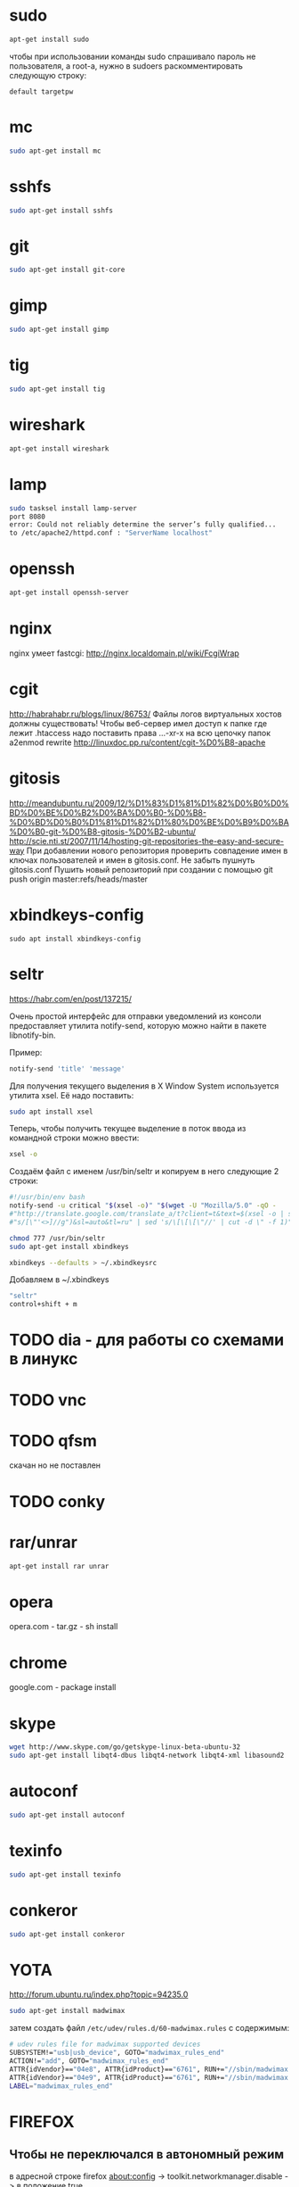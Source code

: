 #+STARTUP: showall indent hidestars

* sudo

#+BEGIN_SRC sh
  apt-get install sudo
#+END_SRC

чтобы при использовании команды sudo спрашивало
пароль не пользователя, а root-а, нужно в sudoers раскомментировать
следующую строку:

#+BEGIN_SRC
  default targetpw
#+END_SRC

* mc

#+BEGIN_SRC sh
  sudo apt-get install mc
#+END_SRC

* sshfs

#+BEGIN_SRC sh
  sudo apt-get install sshfs
#+END_SRC

* git

#+BEGIN_SRC sh
 sudo apt-get install git-core
#+END_SRC

* gimp

#+BEGIN_SRC sh
 sudo apt-get install gimp
#+END_SRC

* tig

#+BEGIN_SRC sh
  sudo apt-get install tig
#+END_SRC

* wireshark

#+BEGIN_SRC sh
 apt-get install wireshark
#+END_SRC

* lamp

#+BEGIN_SRC sh
  sudo tasksel install lamp-server
  port 8080
  error: Could not reliably determine the server’s fully qualified...
  to /etc/apache2/httpd.conf : "ServerName localhost"
#+END_SRC

* openssh

#+BEGIN_SRC sh
  apt-get install openssh-server
#+END_SRC
* nginx

nginx умеет fastcgi: http://nginx.localdomain.pl/wiki/FcgiWrap

* cgit

http://habrahabr.ru/blogs/linux/86753/
Файлы логов виртуальных хостов должны существовать!
Чтобы веб-сервер имел доступ к папке где лежит .htaccess надо
поставить права ...-xr-x на всю цепочку папок
a2enmod rewrite
http://linuxdoc.pp.ru/content/cgit-%D0%B8-apache

* gitosis

http://meandubuntu.ru/2009/12/%D1%83%D1%81%D1%82%D0%B0%D0%BD%D0%BE%D0%B2%D0%BA%D0%B0-%D0%B8-%D0%BD%D0%B0%D1%81%D1%82%D1%80%D0%BE%D0%B9%D0%BA%D0%B0-git-%D0%B8-gitosis-%D0%B2-ubuntu/
http://scie.nti.st/2007/11/14/hosting-git-repositories-the-easy-and-secure-way
При добавлении нового репозитория проверить совпадение имен в ключах
пользователей и имен в gitosis.conf. Не забыть пушнуть gitosis.conf
Пушить новый репозиторий при создании с помощью git push origin
master:refs/heads/master

* xbindkeys-config

#+BEGIN_SRC
  sudo apt install xbindkeys-config
#+END_SRC

* seltr

https://habr.com/en/post/137215/

Очень простой интерфейс для отправки уведомлений из консоли предоставляет утилита
notify-send, которую можно найти в пакете libnotify-bin.

Пример:

#+BEGIN_SRC sh
  notify-send 'title' 'message'
#+END_SRC

Для получения текущего выделения в X Window System используется утилита xsel. Её надо
поставить:

#+BEGIN_SRC sh
  sudo apt install xsel
#+END_SRC

Теперь, чтобы получить текущее выделение в поток ввода из командной строки можно ввести:

#+BEGIN_SRC sh
  xsel -o
#+END_SRC

Создаём файл с именем /usr/bin/seltr и копируем в него следующие 2 строки:

#+BEGIN_SRC sh
  #!/usr/bin/env bash
  notify-send -u critical "$(xsel -o)" "$(wget -U "Mozilla/5.0" -qO -
  #"http://translate.google.com/translate_a/t?client=t&text=$(xsel -o | sed
  #"s/[\"'<>]//g")&sl=auto&tl=ru" | sed 's/\[\[\[\"//' | cut -d \" -f 1)"
#+END_SRC

#+BEGIN_SRC sh
  chmod 777 /usr/bin/seltr
  sudo apt-get install xbindkeys

  xbindkeys --defaults > ~/.xbindkeysrc
#+END_SRC

Добавляем в ~/.xbindkeys

#+BEGIN_SRC sh
  "seltr"
  control+shift + m
#+END_SRC

* TODO dia - для работы со схемами в линукс
* TODO vnc
* TODO qfsm
скачан но не поставлен
* TODO conky
* rar/unrar

#+BEGIN_SRC sh
  apt-get install rar unrar
#+END_SRC

* opera

opera.com - tar.gz - sh install
* chrome

google.com - package install

* skype

#+BEGIN_SRC sh
  wget http://www.skype.com/go/getskype-linux-beta-ubuntu-32
  sudo apt-get install libqt4-dbus libqt4-network libqt4-xml libasound2
#+END_SRC

* autoconf

#+BEGIN_SRC sh
  sudo apt-get install autoconf
#+END_SRC

* texinfo

#+BEGIN_SRC sh
  sudo apt-get install texinfo
#+END_SRC

* conkeror

#+BEGIN_SRC sh
  sudo apt-get install conkeror
#+END_SRC

* YOTA

http://forum.ubuntu.ru/index.php?topic=94235.0

#+BEGIN_SRC sh
  sudo apt-get install madwimax
#+END_SRC

затем  создать файл ~/etc/udev/rules.d/60-madwimax.rules~
с сoдержимым:

#+BEGIN_SRC sh
  # udev rules file for madwimax supported devices
  SUBSYSTEM!="usb|usb_device", GOTO="madwimax_rules_end"
  ACTION!="add", GOTO="madwimax_rules_end"
  ATTR{idVendor}=="04e8", ATTR{idProduct}=="6761", RUN+="//sbin/madwimax -qdof --exact-device=$attr{busnum}/$attr{devnum}"
  ATTR{idVendor}=="04e9", ATTR{idProduct}=="6761", RUN+="//sbin/madwimax -qdof --exact-device=$attr{busnum}/$attr{devnum}"
  LABEL="madwimax_rules_end"
#+END_SRC

* FIREFOX
** Чтобы не переключался в автономный режим
в адресной строке firefox
about:config -> toolkit.networkmanager.disable -> в положение true
** Flash
Сам предложит
** Firemax
** Firebug
** Colorzilla
** Readability
** Настройки
Снять галку "Запоминать пароли для сайтов"
* EMACS

#+BEGIN_SRC sh
  apt-get install libncurses5-dev
#+END_SRC

get emacs, configure --without-x, make, make install
слить .emacs.d и jabber-accounts.el

** emacs-jabber

#+BEGIN_SRC sh
  cd ~/.emacs.d
  git clone
  git://emacs-jabber.git.sourceforge.net/gitroot/emacs-jabber/emacs-jabber
  autoreconf -i
  ./configure
  make
#+END_SRC

** mailcrypt

** dict

#+BEGIN_SRC sh
sudo apt-get install dict
#+END_SRC

* sbcl

#+BEGIN_SRC sh
sbcl.org download install
chmod +x cache fasls
#+END_SRC

* slime

слить quicklisp и .emacs.d

* quicklisp

copy quicklisp folger from home mashine
